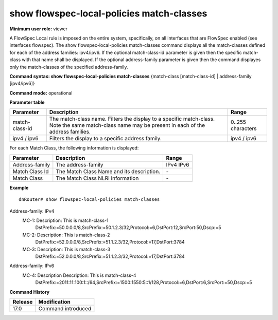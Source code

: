 show flowspec-local-policies match-classes
------------------------------------------

**Minimum user role:** viewer

A FlowSpec Local rule is imposed on the entire system, specifically, on all interfaces that are FlowSpec enabled (see interfaces flowspec).
The show flowspec-local-policies match-classes command displays all the match-classes defined for each of the address families: ipv4/ipv6.
If the optional match-class-id parameter is given then the specific match-class with that name shall be displayed.
If the optional address-family parameter is given then the command displayes only the match-classes of the specified address-family.

**Command syntax: show flowspec-local-policies match-classes** {match-class [match-class-id] \| address-family [ipv4/ipv6]}

**Command mode:** operational


**Parameter table**

+----------------+-----------------------------------------------------------------------------------------------------------------------------------------------------+-------------------+
| Parameter      | Description                                                                                                                                         | Range             |
+================+=====================================================================================================================================================+===================+
| match-class-id | The match-class name. Filters the display to a specific match-class. Note the same match-class name may be present in each of the address families. | 0..255 characters |
+----------------+-----------------------------------------------------------------------------------------------------------------------------------------------------+-------------------+
| ipv4 / ipv6    | Filters the display to a specific address family.                                                                                                   | ipv4 / ipv6       |
+----------------+-----------------------------------------------------------------------------------------------------------------------------------------------------+-------------------+

For each Match Class, the following information is displayed:

+----------------+-----------------------------------------------------------------------------------------------------------+--------------------------+
| Parameter      | Description                                                                                               | Range                    |
+================+===========================================================================================================+==========================+
| Address-family | The address-family                                                                                        | IPv4                     |
|                |                                                                                                           | IPv6                     |
+----------------+-----------------------------------------------------------------------------------------------------------+--------------------------+
| Match Class Id | The Match Class Name and its description.                                                                 | \-                       |
+----------------+-----------------------------------------------------------------------------------------------------------+--------------------------+
| Match Class    | The Match Class NLRI information                                                                          | \-                       |
+----------------+-----------------------------------------------------------------------------------------------------------+--------------------------+

**Example**
::

	dnRouter# show flowspec-local-policies match-classes

Address-family: IPv4
        MC-1: Description: This is match-class-1
              DstPrefix:=50.0.0.0/8,SrcPrefix:=50.1.2.3/32,Protocol:=6,DstPort:12,SrcPort:50,Dscp:=5
        MC-2: Description: This is match-class-2
              DstPrefix:=52.0.0.0/8,SrcPrefix:=51.1.2.3/32,Protocol:=17,DstPort:3784
        MC-3: Description: This is match-class-3
              DstPrefix:=52.0.0.0/8,SrcPrefix:=51.1.2.3/32,Protocol:=17,DstPort:3784

Address-family: IPv6
        MC-4: Description Description: This is match-class-4
              DstPrefix:=2011:11:100:1::/64,SrcPrefix:=1500:1550:5::1/128,Protocol:=6,DstPort:6,SrcPort:=50,Dscp:=5



.. **Help line:** show flowspec-local-policies match-classes [match-class match-class-id] [address-family ipv4/ipv6]

**Command History**

+---------+--------------------+
| Release | Modification       |
+=========+====================+
| 17.0    | Command introduced |
+---------+--------------------+
